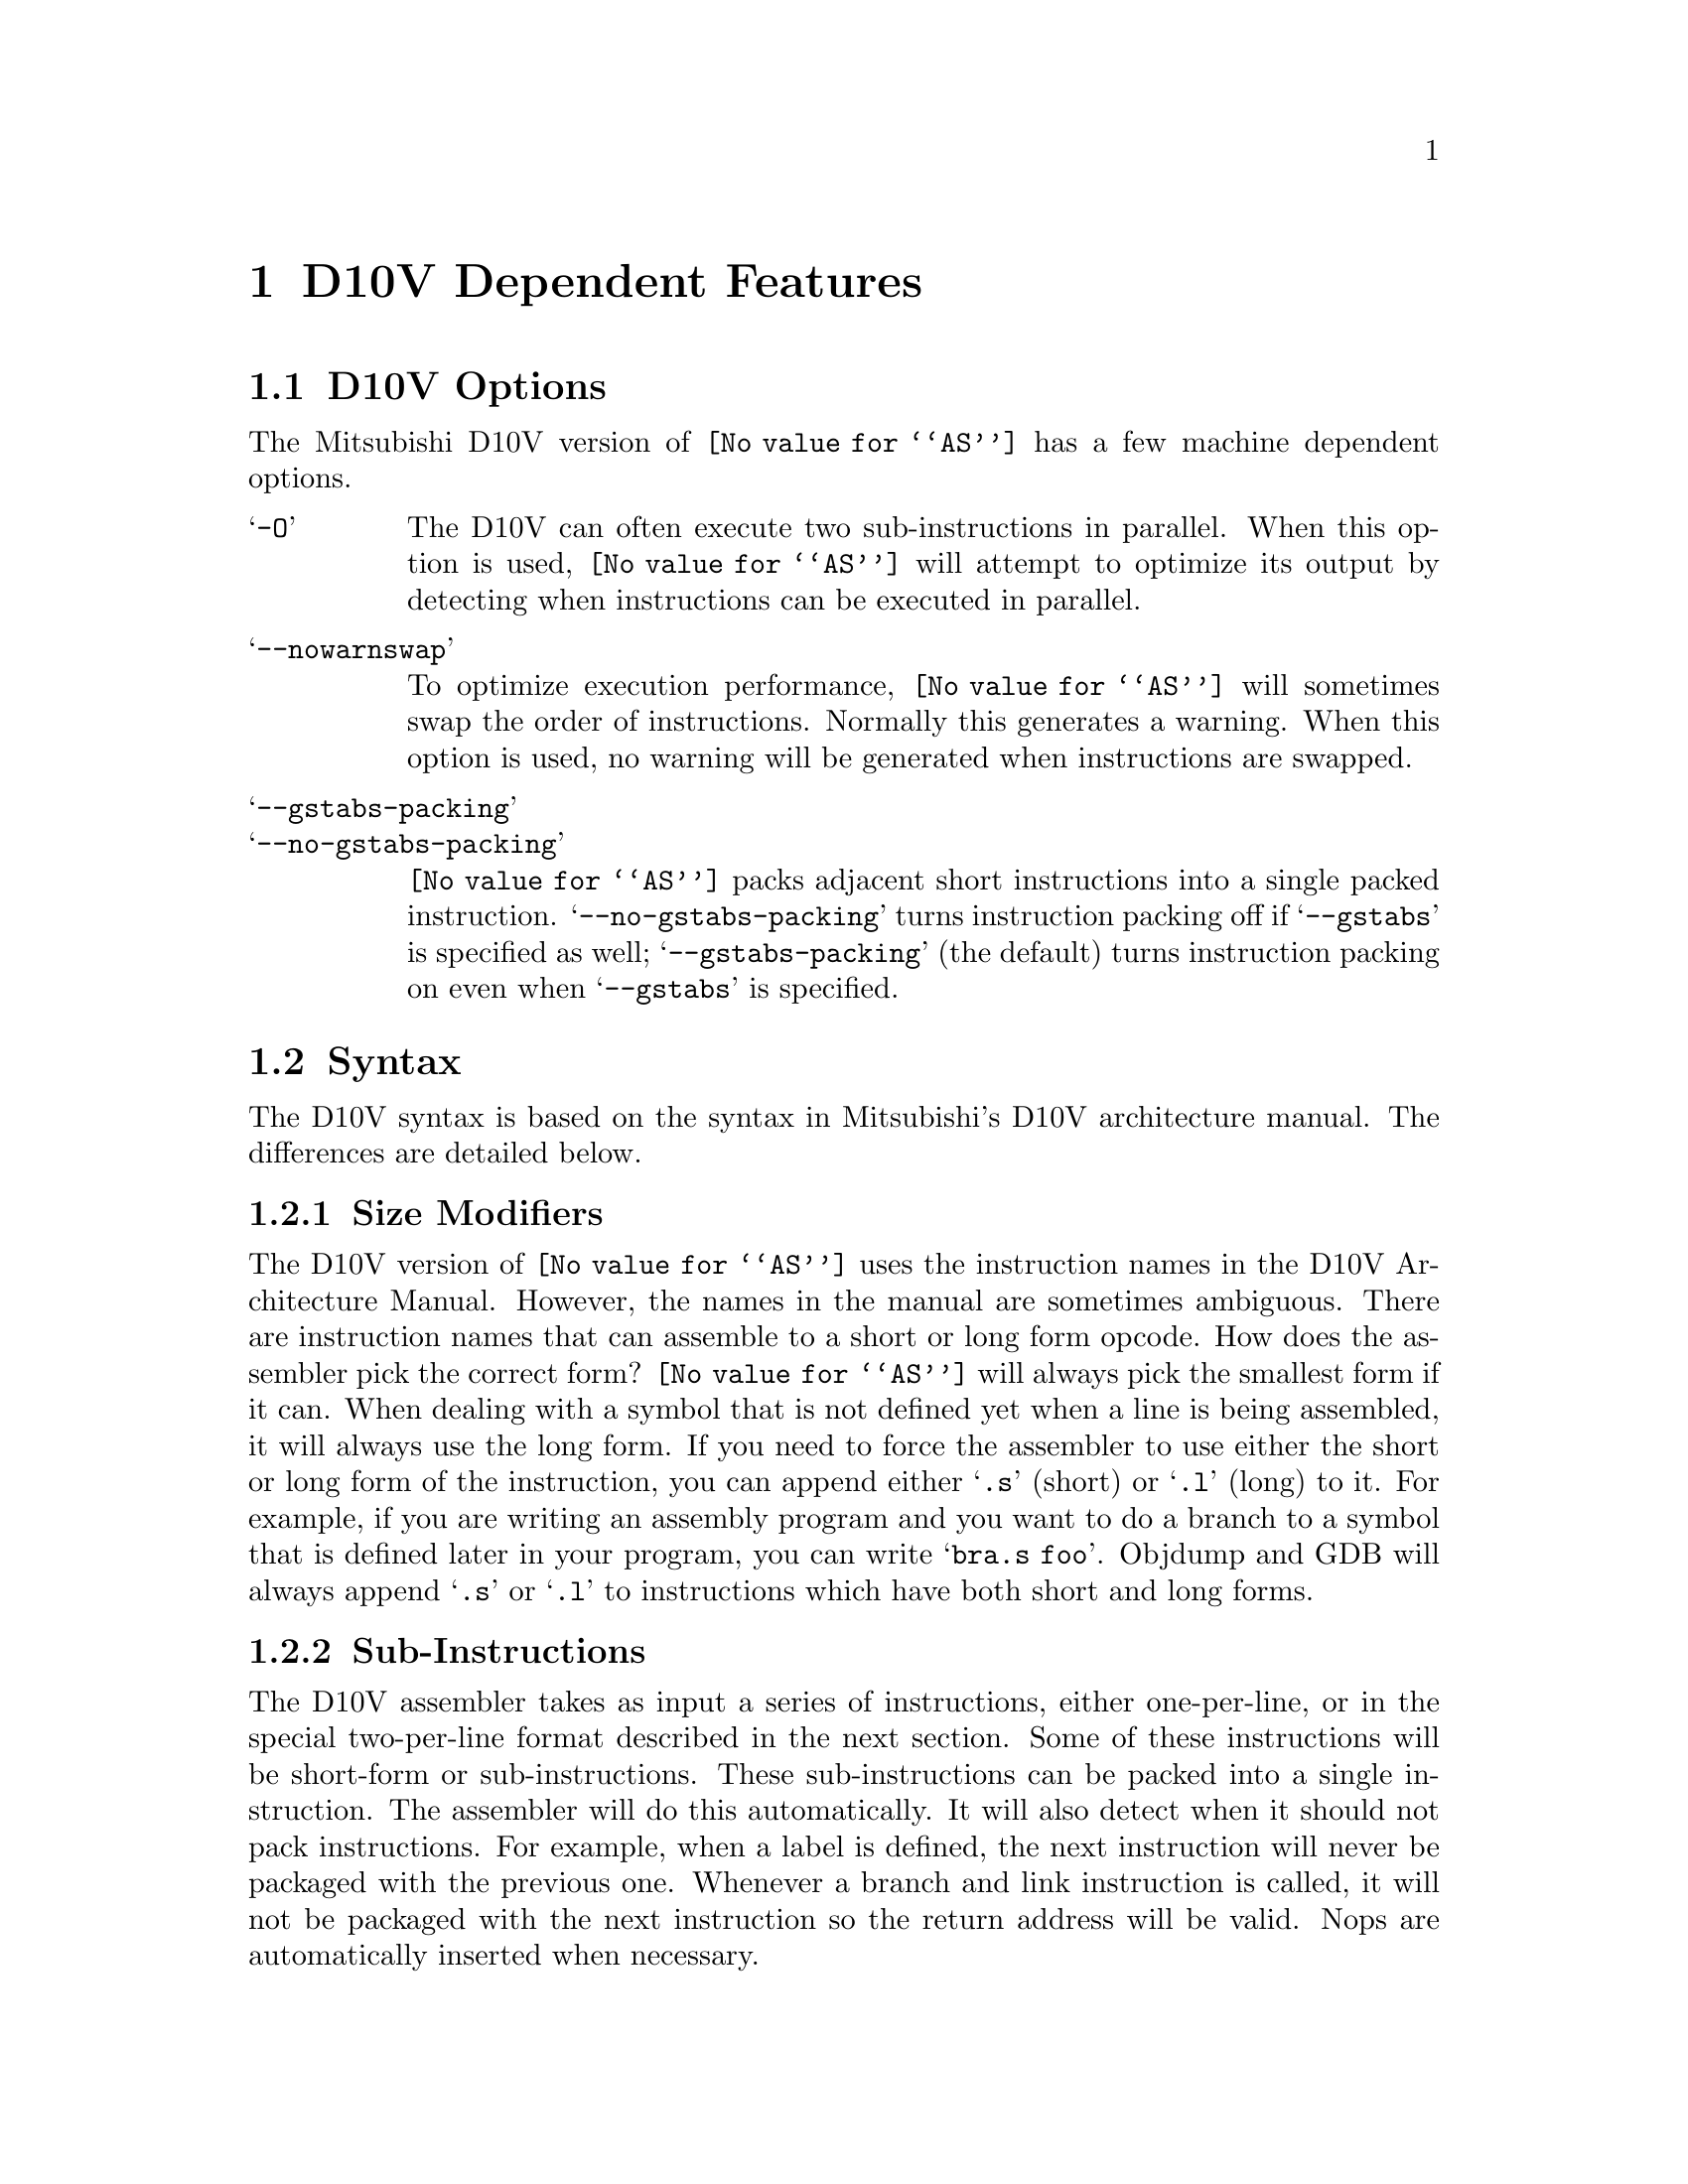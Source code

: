 @c Copyright (C) 1996-2018 Free Software Foundation, Inc.
@c This is part of the GAS manual.
@c For copying conditions, see the file as.texinfo.
@ifset GENERIC
@page
@node D10V-Dependent
@chapter D10V Dependent Features
@end ifset
@ifclear GENERIC
@node Machine Dependencies
@chapter D10V Dependent Features
@end ifclear

@cindex D10V support
@menu
* D10V-Opts::                   D10V Options
* D10V-Syntax::                 Syntax
* D10V-Float::                  Floating Point
* D10V-Opcodes::                Opcodes
@end menu

@node D10V-Opts
@section D10V Options
@cindex options, D10V
@cindex D10V options
The Mitsubishi D10V version of @code{@value{AS}} has a few machine
dependent options.

@table @samp
@item -O
The D10V can often execute two sub-instructions in parallel. When this option
is used, @code{@value{AS}} will attempt to optimize its output by detecting when
instructions can be executed in parallel.
@item --nowarnswap
To optimize execution performance, @code{@value{AS}} will sometimes swap the
order of instructions. Normally this generates a warning. When this option
is used, no warning will be generated when instructions are swapped.
@item --gstabs-packing
@itemx --no-gstabs-packing
@code{@value{AS}} packs adjacent short instructions into a single packed
instruction. @samp{--no-gstabs-packing} turns instruction packing off if
@samp{--gstabs} is specified as well; @samp{--gstabs-packing} (the
default) turns instruction packing on even when @samp{--gstabs} is
specified.
@end table

@node D10V-Syntax
@section Syntax
@cindex D10V syntax
@cindex syntax, D10V

The D10V syntax is based on the syntax in Mitsubishi's D10V architecture manual.
The differences are detailed below.

@menu
* D10V-Size::                 Size Modifiers
* D10V-Subs::                 Sub-Instructions
* D10V-Chars::                Special Characters
* D10V-Regs::                 Register Names
* D10V-Addressing::           Addressing Modes
* D10V-Word::                 @@WORD Modifier
@end menu


@node D10V-Size
@subsection Size Modifiers
@cindex D10V size modifiers
@cindex size modifiers, D10V
The D10V version of @code{@value{AS}} uses the instruction names in the D10V
Architecture Manual.  However, the names in the manual are sometimes ambiguous.
There are instruction names that can assemble to a short or long form opcode.
How does the assembler pick the correct form?  @code{@value{AS}} will always pick the
smallest form if it can.  When dealing with a symbol that is not defined yet when a
line is being assembled, it will always use the long form.  If you need to force the
assembler to use either the short or long form of the instruction, you can append
either @samp{.s} (short) or @samp{.l} (long) to it.  For example, if you are writing
an assembly program and you want to do a branch to a symbol that is defined later
in your program, you can write @samp{bra.s   foo}.
Objdump and GDB will always append @samp{.s} or @samp{.l} to instructions which
have both short and long forms.

@node D10V-Subs
@subsection Sub-Instructions
@cindex D10V sub-instructions
@cindex sub-instructions, D10V
The D10V assembler takes as input a series of instructions, either one-per-line,
or in the special two-per-line format described in the next section.  Some of these
instructions will be short-form or sub-instructions.  These sub-instructions can be packed
into a single instruction.  The assembler will do this automatically.  It will also detect
when it should not pack instructions.  For example, when a label is defined, the next
instruction will never be packaged with the previous one.  Whenever a branch and link
instruction is called, it will not be packaged with the next instruction so the return
address will be valid.  Nops are automatically inserted when necessary.

If you do not want the assembler automatically making these decisions, you can control
the packaging and execution type (parallel or sequential) with the special execution
symbols described in the next section.

@node D10V-Chars
@subsection Special Characters
@cindex line comment character, D10V
@cindex D10V line comment character
A semicolon (@samp{;}) can be used anywhere on a line to start a
comment that extends to the end of the line.

If a @samp{#} appears as the first character of a line, the whole line
is treated as a comment, but in this case the line could also be a
logical line number directive (@pxref{Comments}) or a preprocessor
control command (@pxref{Preprocessing}).

@cindex sub-instruction ordering, D10V
@cindex D10V sub-instruction ordering
Sub-instructions may be executed in order, in reverse-order, or in parallel.
Instructions listed in the standard one-per-line format will be executed sequentially.
To specify the executing order, use the following symbols:
@table @samp
@item ->
Sequential with instruction on the left first.
@item <-
Sequential with instruction on the right first.
@item ||
Parallel
@end table
The D10V syntax allows either one instruction per line, one instruction per line with
the execution symbol, or two instructions per line.  For example
@table @code
@item abs       a1      ->      abs     r0
Execute these sequentially.  The instruction on the right is in the right
container and is executed second.
@item abs       r0      <-      abs     a1
Execute these reverse-sequentially.  The instruction on the right is in the right
container, and is executed first.
@item ld2w    r2,@@r8+         ||      mac     a0,r0,r7
Execute these in parallel.
@item ld2w    r2,@@r8+         ||
@itemx mac     a0,r0,r7
Two-line format. Execute these in parallel.
@item ld2w    r2,@@r8+
@itemx mac     a0,r0,r7
Two-line format. Execute these sequentially.  Assembler will
put them in the proper containers.
@item ld2w    r2,@@r8+         ->
@itemx mac     a0,r0,r7
Two-line format. Execute these sequentially.  Same as above but
second instruction will always go into right container.
@end table
@cindex symbol names, @samp{$} in
@cindex @code{$} in symbol names
Since @samp{$} has no special meaning, you may use it in symbol names.

@node D10V-Regs
@subsection Register Names
@cindex D10V registers
@cindex registers, D10V
You can use the predefined symbols @samp{r0} through @samp{r15} to refer to the D10V
registers.  You can also use @samp{sp} as an alias for @samp{r15}.  The accumulators
are @samp{a0} and @samp{a1}.  There are special register-pair names that may
optionally be used in opcodes that require even-numbered registers. Register names are
not case sensitive.

Register Pairs
@table @code
@item r0-r1
@item r2-r3
@item r4-r5
@item r6-r7
@item r8-r9
@item r10-r11
@item r12-r13
@item r14-r15
@end table

The D10V also has predefined symbols for these control registers and status bits:
@table @code
@item psw
Processor Status Word
@item bpsw
Backup Processor Status Word
@item pc
Program Counter
@item bpc
Backup Program Counter
@item rpt_c
Repeat Count
@item rpt_s
Repeat Start address
@item rpt_e
Repeat End address
@item mod_s
Modulo Start address
@item mod_e
Modulo End address
@item iba
Instruction Break Address
@item f0
Flag 0
@item f1
Flag 1
@item c
Carry flag
@end table

@node D10V-Addressing
@subsection Addressing Modes
@cindex addressing modes, D10V
@cindex D10V addressing modes
@code{@value{AS}} understands the following addressing modes for the D10V.
@code{R@var{n}} in the following refers to any of the numbered
registers, but @emph{not} the control registers.
@table @code
@item R@var{n}
Register direct
@item @@R@var{n}
Register indirect
@item @@R@var{n}+
Register indirect with post-increment
@item @@R@var{n}-
Register indirect with post-decrement
@item @@-SP
Register indirect with pre-decrement
@item @@(@var{disp}, R@var{n})
Register indirect with displacement
@item @var{addr}
PC relative address (for branch or rep).
@item #@var{imm}
Immediate data (the @samp{#} is optional and ignored)
@end table

@node D10V-Word
@subsection @@WORD Modifier
@cindex D10V @@word modifier
@cindex @@word modifier, D10V
Any symbol followed by @code{@@word} will be replaced by the symbol's value
shifted right by 2.  This is used in situations such as loading a register
with the address of a function (or any other code fragment).  For example, if
you want to load a register with the location of the function @code{main} then
jump to that function, you could do it as follows:
@smallexample
@group
ldi     r2, main@@word
jmp     r2
@end group
@end smallexample

@node D10V-Float
@section Floating Point
@cindex floating point, D10V
@cindex D10V floating point
The D10V has no hardware floating point, but the @code{.float} and @code{.double}
directives generates @sc{ieee} floating-point numbers for compatibility
with other development tools.

@node D10V-Opcodes
@section Opcodes
@cindex D10V opcode summary
@cindex opcode summary, D10V
@cindex mnemonics, D10V
@cindex instruction summary, D10V
For detailed information on the D10V machine instruction set, see
@cite{D10V Architecture: A VLIW Microprocessor for Multimedia Applications}
(Mitsubishi Electric Corp.).
@code{@value{AS}} implements all the standard D10V opcodes.  The only changes are those
described in the section on size modifiers

